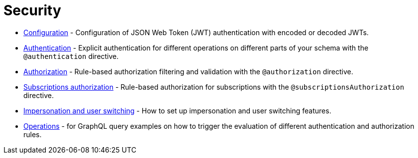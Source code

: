 = Security
:description: This section covers security features in the Neo4j GraphQL Library.
:page-aliases: auth/index.adoc, auth/setup.adoc, auth/authentication.adoc, \
auth/authorization.adoc, auth/auth-directive.adoc, auth/subscriptions.adoc, \
auth/authorization/allow.adoc, auth/authorization/bind.adoc, auth/authorization/roles.adoc, \
auth/authorization/where.adoc, authentication-and-authorization/index.adoc

* xref::/security/configuration.adoc[Configuration] - Configuration of JSON Web Token (JWT) authentication with encoded or decoded JWTs.
* xref::/security/authentication.adoc[Authentication] - Explicit authentication for different operations on different parts of your schema with the `@authentication` directive.
* xref::/security/authorization.adoc[Authorization] - Rule-based authorization filtering and validation with the `@authorization` directive. 
* xref::/security/subscriptions-authorization.adoc[Subscriptions authorization] - Rule-based authorization for subscriptions with the `@subscriptionsAuthorization` directive.
* xref::/security/impersonation-and-user-switching.adoc[Impersonation and user switching] - How to set up impersonation and user switching features.
* xref::/security/operations.adoc[Operations] - for GraphQL query examples on how to trigger the evaluation of different authentication and authorization rules.